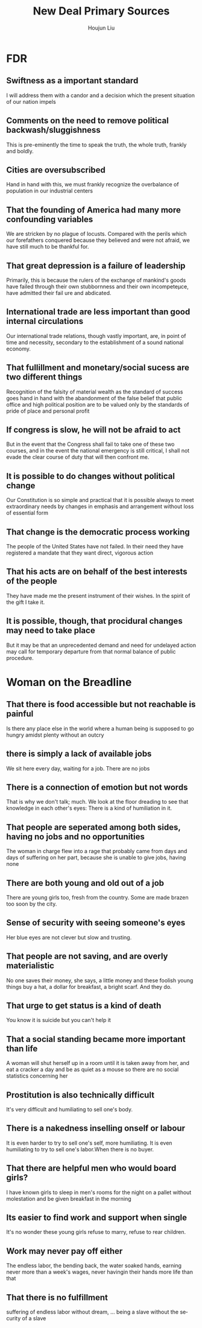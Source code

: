 :PROPERTIES:
:ID:       E76DEC89-743F-4B3F-8DA3-C7A50667AB00
:END:
#+title: New Deal Primary Sources
#+author: Houjun Liu

* FDR
:PROPERTIES:
:ID:       156A55FC-A3F0-434B-A1D2-144A02635FF7
:NOTER_DOCUMENT: Great Depression - Primary Sources.pdf
:END:
** Swiftness as a important standard
:PROPERTIES:
:NOTER_PAGE: (11 . 0.7748344370860927)
:END:
I will address them with a candor and a decision which the present situation of our nation impels
** Comments on the need to remove political backwash/sluggishness
:PROPERTIES:
:NOTER_PAGE: (11 . 0.8225165562913908)
:END:
This is pre-eminently the time to speak the truth, the whole truth, frankly and boldly.
** Cities are oversubscribed
:PROPERTIES:
:NOTER_PAGE: (12 . 0.13245033112582782)
:END:
Hand in hand with this, we must frankly recognize the overbalance of population in our industrial centers
** That the founding of America had many more confounding variables
:PROPERTIES:
:NOTER_PAGE: (12 . 0.1576158940397351)
:END:
We are stricken by no plague of locusts. Compared with the perils which our forefathers conquered because they believed and were not afraid, we have still much to be thankful for.
** That great depression is a failure of leadership
:PROPERTIES:
:NOTER_PAGE: (12 . 0.2675496688741722)
:END:
Primarily, this is because the rulers of the exchange of mankind's goods have failed through their own stubbornness and their own incompeteµce, have admitted their fail­
ure and abdicated.
** International trade are less important than good internal circulations
:PROPERTIES:
:NOTER_PAGE: (12 . 0.6384105960264901)
:END:
Our international trade relations, though vastly important, are, in point of time and necessity, secondary to the establishment of a sound national economy.
** That fullillment and monetary/social sucess are two different things
:PROPERTIES:
:NOTER_PAGE: (12 . 0.6887417218543046)
:END:
Recognition of the falsity of material wealth as the standard of success goes hand in hand with the abandonment of the false belief that public office and high political position are to be valued only by the standards of pride of place and personal profit
** If congress is slow, he will not be afraid to act
:PROPERTIES:
:NOTER_PAGE: (13 . 0.1947019867549669)
:END:
But in the event that the Congress shall fail to take one of these two courses, and in the event the national emergency is still critical, I shall not evade the clear course of duty that will then confront me.
** It is possible to do changes without political change
:PROPERTIES:
:NOTER_PAGE: (13 . 0.4198675496688742)
:END:
Our Constitution is so simple and practical that it is possible always to meet extraordinary needs by changes in emphasis and arrangement without loss of essential form
** That change is the democratic process working
:PROPERTIES:
:NOTER_PAGE: (13 . 0.4741721854304636)
:END:
The people of the United States have not failed. In their need they have registered a mandate that they want direct, vigorous action
** That his acts are on behalf of the best interests of the people
:PROPERTIES:
:NOTER_PAGE: (13 . 0.5298013245033113)
:END:
They have made me the present instrument of their wishes. In the spirit of the gift I take it.
** It is possible, though, that procidural changes may need to take place
:PROPERTIES:
:NOTER_PAGE: (13 . 0.543046357615894)
:END:
But it may be that an unprecedented demand and need for undelayed action may call for temporary departure from that normal balance of public procedure.

* Woman on the Breadline
:PROPERTIES:
:ID:       8EF292ED-7A20-4F46-AE32-BC866F79BF8C
:NOTER_DOCUMENT: Great Depression - Primary Sources.pdf
:END:

** That there is food accessible but not reachable is painful
:PROPERTIES:
:NOTER_PAGE: (7 . 0.9175675675675676)
:END:
Is there any place else in the world where a human being is supposed to go hungry amidst plenty without an outcry
** there is simply a lack of available jobs
:PROPERTIES:
:NOTER_PAGE: (7 . 0.9311258278145695)
:END:
We sit here every day, waiting for a job. There are no jobs
** There is a connection of emotion but not words
:PROPERTIES:
:NOTER_PAGE: (8 . 0.20794701986754968)
:END:
That is why we don't talk; much. We look at the floor dreading to see that knowledge in each other's eyes: There is a kind of humiliation in it.
** That people are seperated among both sides, having no jobs and no opportunities
:PROPERTIES:
:NOTER_PAGE: (8 . 0.5509933774834437)
:END:
The woman in charge flew into a rage that probably came from days and days of suffering on her part, because she is unable to give jobs, having none
** There are both young and old out of a job
:PROPERTIES:
:NOTER_PAGE: (8 . 0.6119205298013245)
:END:
There are young girls too, fresh from the country. Some are made brazen too soon by the city.
** Sense of security with seeing someone's eyes
:PROPERTIES:
:NOTER_PAGE: (8 . 0.8211920529801324)
:END:
Her blue eyes are not clever but slow and trusting.
** That people are not saving, and are overly materialistic
:PROPERTIES:
:NOTER_PAGE: (9 . 0.22913907284768212)
:END:
No one saves their money, she says, a little money and these foolish young things buy a hat, a dollar for breakfast, a bright scarf. And they do.
** That urge to get status is a kind of death
:PROPERTIES:
:NOTER_PAGE: (9 . 0.4013245033112583)
:END:
You know it is suicide but you can't help it
** That a social standing became more important than life
:PROPERTIES:
:NOTER_PAGE: (9 . 0.40927152317880794)
:END:
A woman will shut herself up in a room until it is taken away from her, and eat a cracker a day and be as quiet as a mouse so there are no social statistics concerning her
** Prostitution is also technically difficult
:PROPERTIES:
:NOTER_PAGE: (9 . 0.543046357615894)
:END:
It's very difficult and humiliating to sell one's body.
** There is a nakedness inselling onself or labour
:PROPERTIES:
:NOTER_PAGE: (9 . 0.7258278145695364)
:END:
It is even harder to try to sell one's self, more humiliating. It is even humiliating to try to sell one's labor.When there is no buyer.
** That there are helpful men who would board girls?
:PROPERTIES:
:NOTER_PAGE: (9 . 0.7708609271523179)
:END:
I have known girls to sleep in men's rooms for the night on a pallet without molestation and be given breakfast in the morning
** Its easier to find work and support when single
:PROPERTIES:
:NOTER_PAGE: (9 . 0.8291390728476821)
:END:
It's no wonder these young girls refuse to marry, refuse to rear children.
** Work may never pay off either
:PROPERTIES:
:NOTER_PAGE: (10 . 0.43973509933774835)
:END:
The endless labor, the bending back, the water­ soaked hands, earning never more than a week's wages, never havingin their hands more life than that
** That there is no fulfillment
:PROPERTIES:
:NOTER_PAGE: (10 . 0.5019867549668874)
:END:
suffering of endless labor without dream, ... being a slave without the se­
curity of a slave
